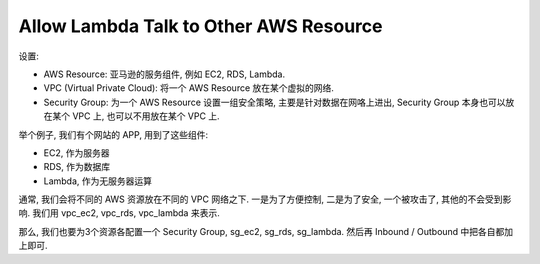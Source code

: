 Allow Lambda Talk to Other AWS Resource
==============================================================================

设置:

- AWS Resource: 亚马逊的服务组件, 例如 EC2, RDS, Lambda.
- VPC (Virtual Private Cloud): 将一个 AWS Resource 放在某个虚拟的网络.
- Security Group: 为一个 AWS Resource 设置一组安全策略, 主要是针对数据在网咯上进出, Security Group 本身也可以放在某个 VPC 上, 也可以不用放在某个 VPC 上.

举个例子, 我们有个网站的 APP, 用到了这些组件:

- EC2, 作为服务器
- RDS, 作为数据库
- Lambda, 作为无服务器运算

通常, 我们会将不同的 AWS 资源放在不同的 VPC 网络之下. 一是为了方便控制, 二是为了安全, 一个被攻击了, 其他的不会受到影响. 我们用 vpc_ec2, vpc_rds, vpc_lambda 来表示.

那么, 我们也要为3个资源各配置一个 Security Group, sg_ec2, sg_rds, sg_lambda. 然后再 Inbound / Outbound 中把各自都加上即可.
